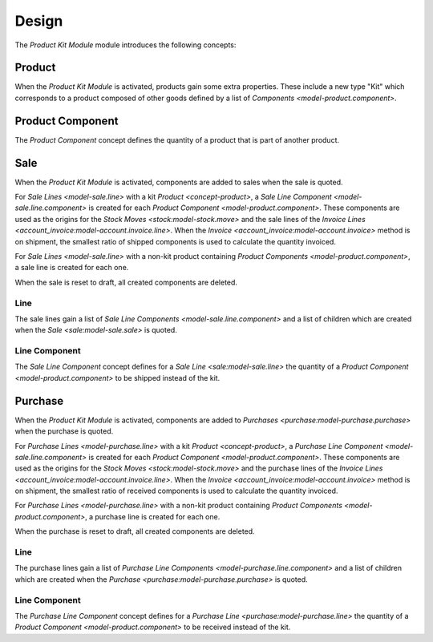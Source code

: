 ******
Design
******

The *Product Kit Module* module introduces the following concepts:

.. _concept-product:

Product
=======

When the *Product Kit Module* is activated, products gain some extra properties.
These include a new type "Kit" which corresponds to a product composed of other
goods defined by a list of `Components <model-product.component>`.

.. seealso::

   The `Product <product:concept-product>` concept is introduced by the
   :doc:`Product Module <product:index>`.

.. _model-product.component:

Product Component
=================

The *Product Component* concept defines the quantity of a product that is part
of another product.

.. _model-sale.sale:

Sale
====

When the *Product Kit Module* is activated, components are added to sales when
the sale is quoted.

For `Sale Lines <model-sale.line>` with a kit `Product <concept-product>`, a
`Sale Line Component <model-sale.line.component>` is created for each `Product
Component <model-product.component>`.
These components are used as the origins for the `Stock Moves
<stock:model-stock.move>` and the sale lines of the `Invoice Lines
<account_invoice:model-account.invoice.line>`.
When the `Invoice <account_invoice:model-account.invoice>` method is on
shipment, the smallest ratio of shipped components is used to calculate the
quantity invoiced.

For `Sale Lines <model-sale.line>` with a non-kit product containing `Product
Components <model-product.component>`, a sale line is created for each one.

When the sale is reset to draft, all created components are deleted.

.. _model-sale.line:

Line
----

The sale lines gain a list of `Sale Line Components
<model-sale.line.component>` and a list of children which are created when the
`Sale <sale:model-sale.sale>` is quoted.

.. _model-sale.line.component:

Line Component
--------------

The *Sale Line Component* concept defines for a `Sale Line
<sale:model-sale.line>` the quantity of a `Product Component
<model-product.component>` to be shipped instead of the kit.

.. seealso::

   The `Sale <sale:model-sale.sale>` model is introduced by the :doc:`Sale
   Module <sale:index>`.


.. _model-purchase.purchase:

Purchase
========

When the *Product Kit Module* is activated, components are added to `Purchases
<purchase:model-purchase.purchase>` when the purchase is quoted.

For `Purchase Lines <model-purchase.line>` with a kit `Product
<concept-product>`, a `Purchase Line Component <model-sale.line.component>` is
created for each `Product Component <model-product.component>`.
These components are used as the origins for the `Stock Moves
<stock:model-stock.move>` and the purchase lines of the `Invoice Lines
<account_invoice:model-account.invoice.line>`.
When the `Invoice <account_invoice:model-account.invoice>` method is on
shipment, the smallest ratio of received components is used to calculate the
quantity invoiced.

For `Purchase Lines <model-purchase.line>` with a non-kit product containing
`Product Components <model-product.component>`, a purchase line is created for
each one.

When the purchase is reset to draft, all created components are deleted.

.. _model-purchase.line:

Line
----

The purchase lines gain a list of `Purchase Line Components
<model-purchase.line.component>` and a list of children which are created when
the `Purchase <purchase:model-purchase.purchase>` is quoted.

.. _model-purchase.line.component:

Line Component
--------------

The *Purchase Line Component* concept defines for a `Purchase Line
<purchase:model-purchase.line>` the quantity of a `Product Component
<model-product.component>` to be received instead of the kit.

.. seealso::

   The `Purchase <purchase:model-purchase.purchase>` model is introduced by the
   :doc:`Purchase Module <purchase:index>`.
